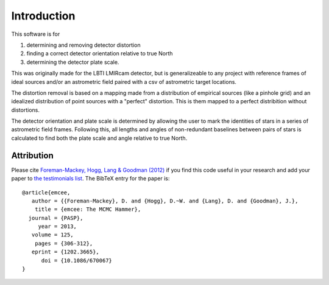 Introduction
=================
This software is for

#. determining and removing detector distortion
#. finding a correct detector orientation relative to true North
#. determining the detector plate scale.

This was originally made for the LBTI LMIRcam detector, but is
generalizeable to any project with reference frames of ideal sources
and/or an astrometric field paired with a csv of astrometric target locations.
   
The distortion removal is based on a mapping made from a distribution
of empirical sources (like a pinhole grid) and an idealized
distribution of point sources with a "perfect" distortion. This is
them mapped to a perfect distribition without distortions.

The detector orientation and plate scale is determined by allowing the user to mark
the identities of stars in a series of astrometric field
frames. Following this, all lengths and angles of non-redundant baselines between pairs of
stars is calculated to find both the plate scale and angle relative to
true North.

Attribution
-----------

Please cite `Foreman-Mackey, Hogg, Lang & Goodman (2012)
<http://arxiv.org/abs/1202.3665>`_ if you find this code useful in your
research and add your paper to `the testimonials list
<https://github.com/dfm/emcee/blob/master/docs/testimonials.rst>`_.
The BibTeX entry for the paper is::

    @article{emcee,
       author = {{Foreman-Mackey}, D. and {Hogg}, D.~W. and {Lang}, D. and {Goodman}, J.},
        title = {emcee: The MCMC Hammer},
      journal = {PASP},
         year = 2013,
       volume = 125,
        pages = {306-312},
       eprint = {1202.3665},
          doi = {10.1086/670067}
    }
